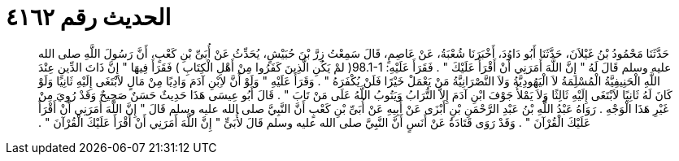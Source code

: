 
= الحديث رقم ٤١٦٢

[quote.hadith]
حَدَّثَنَا مَحْمُودُ بْنُ غَيْلاَنَ، حَدَّثَنَا أَبُو دَاوُدَ، أَخْبَرَنَا شُعْبَةُ، عَنْ عَاصِمٍ، قَالَ سَمِعْتُ زِرَّ بْنَ حُبَيْشٍ، يُحَدِّثُ عَنْ أُبَىِّ بْنِ كَعْبٍ، أَنَّ رَسُولَ اللَّهِ صلى الله عليه وسلم قَالَ لَهُ ‏"‏ إِنَّ اللَّهَ أَمَرَنِي أَنْ أَقْرَأَ عَلَيْكَ ‏"‏ ‏.‏ فَقَرَأَ عَلَيْهِ‏:‏ ‏98.1-1(‏ لمْ يَكُنِ الَّذِينَ كَفَرُوا مِنْ أَهْلِ الْكِتَابِ ‏)‏ فَقَرَأَ فِيهَا ‏"‏ إِنَّ ذَاتَ الدِّينِ عِنْدَ اللَّهِ الْحَنِيفِيَّةُ الْمُسْلِمَةُ لاَ الْيَهُودِيَّةُ وَلاَ النَّصْرَانِيَّةُ مَنْ يَعْمَلْ خَيْرًا فَلَنْ يُكْفَرَهُ ‏"‏ ‏.‏ وَقَرَأَ عَلَيْهِ ‏"‏ وَلَوْ أَنَّ لاِبْنِ آدَمَ وَادِيًا مِنْ مَالٍ لاَبْتَغَى إِلَيْهِ ثَانِيًا وَلَوْ كَانَ لَهُ ثَانِيًا لاَبْتَغَى إِلَيْهِ ثَالِثًا وَلاَ يَمْلأُ جَوْفَ ابْنِ آدَمَ إِلاَّ التُّرَابُ وَيَتُوبُ اللَّهُ عَلَى مَنْ تَابَ ‏"‏ ‏.‏ قَالَ أَبُو عِيسَى هَذَا حَدِيثٌ حَسَنٌ صَحِيحٌ وَقَدْ رُوِيَ مِنْ غَيْرِ هَذَا الْوَجْهِ ‏.‏ رَوَاهُ عَبْدُ اللَّهِ بْنُ عَبْدِ الرَّحْمَنِ بْنِ أَبْزَى عَنْ أَبِيهِ عَنْ أُبَىِّ بْنِ كَعْبٍ أَنَّ النَّبِيَّ صلى الله عليه وسلم قَالَ ‏"‏ إِنَّ اللَّهَ أَمَرَنِي أَنْ أَقْرَأَ عَلَيْكَ الْقُرْآنَ ‏"‏ ‏.‏ وَقَدْ رَوَى قَتَادَةُ عَنْ أَنَسٍ أَنَّ النَّبِيَّ صلى الله عليه وسلم قَالَ لأُبَىٍّ ‏"‏ إِنَّ اللَّهَ أَمَرَنِي أَنْ أَقْرَأَ عَلَيْكَ الْقُرْآنَ ‏"‏ ‏.‏